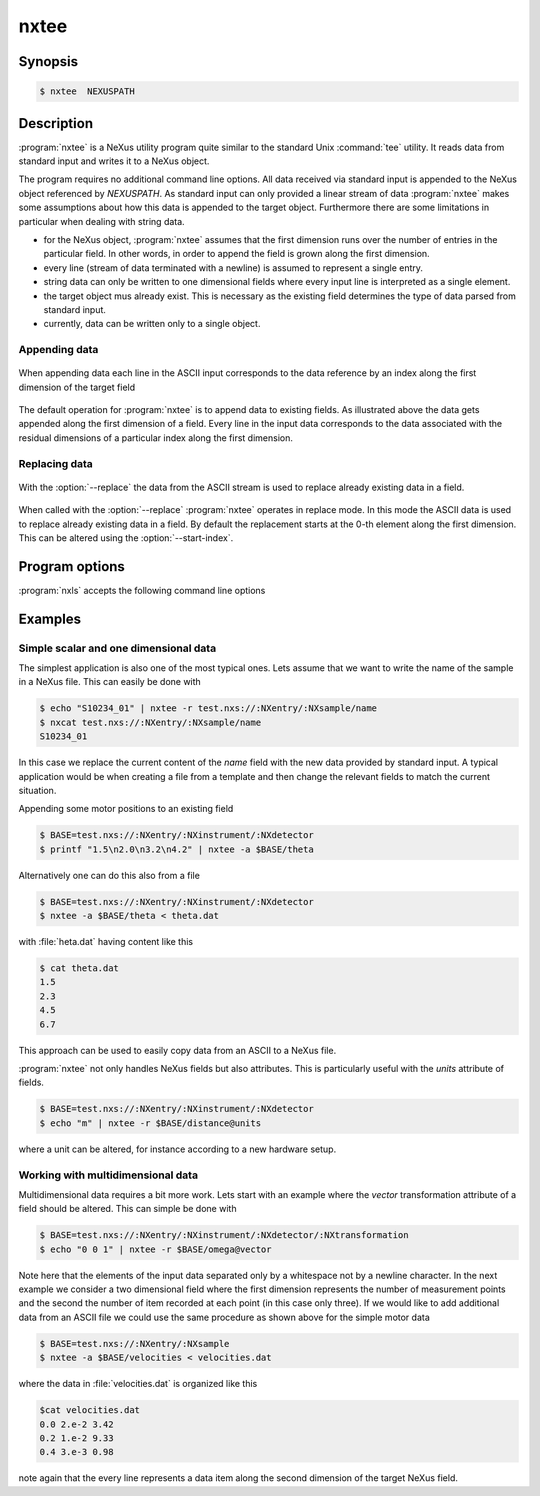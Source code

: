 
nxtee
=====

Synopsis
--------


.. code-block:: bash

    $ nxtee  NEXUSPATH 

Description
-----------

:program:`nxtee` is a NeXus utility program quite similar to the standard Unix
:command:`tee` utility. It reads data from standard input and writes it to a 
NeXus object. 

The program requires no additional command line options. All data received via 
standard input is appended to the NeXus object referenced by *NEXUSPATH*. 
As standard input can only provided a linear stream of data :program:`nxtee`
makes some assumptions about how this data is appended to the target object.
Furthermore there are some limitations in particular when dealing with string
data. 

* for the NeXus object, :program:`nxtee` assumes that the first dimension 
  runs over the number of entries in the particular field. In other words, 
  in order to append the field is grown along the first dimension.
* every line (stream of data terminated with a newline) is assumed to 
  represent a single entry.
* string data can only be written to one dimensional fields where every 
  input line is interpreted as a single element.
* the target object mus already exist. This is necessary as the existing 
  field determines the type of data parsed from standard input.
* currently, data can be written only to a single object.

Appending data
^^^^^^^^^^^^^^

.. figure:: pics/nxtee_append.png
   :align: center

   When appending data each line in the ASCII input corresponds to the 
   data reference by an index along the first dimension of the target field

The default operation for :program:`nxtee` is to append data to existing
fields.  As illustrated above the data gets appended along the first dimension
of a field. Every line in the input data corresponds to the data associated
with the residual dimensions of a particular index along the first dimension. 

Replacing data
^^^^^^^^^^^^^^

.. figure:: pics/nxtee_replace.png
   :align: center

   With the :option:`--replace` the data from the ASCII stream is used to
   replace already existing data in a field. 

When called with the :option:`--replace` :program:`nxtee` operates in replace
mode. In this mode the ASCII data is used to replace already existing data in a
field.  By default the replacement starts at the 0-th element along the first
dimension. This can be altered using the :option:`--start-index`.


Program options
---------------

:program:`nxls` accepts the following command line options

.. option:: -h, --help
    
   print short program help

.. option:: -b [BEGINCHAR], --begin=[BEGINCHAR]  

   In the case of multidimensional input this denotes the starting charachter

.. option:: -e [ENDCHAR], --end=[ENDCHAR]  

   Terminal symbol for line input

.. option:: -s [SEPCHAR], --separator=[SEPCHAR]  

   separator character for the different entries

.. option:: -r, --replace  

   overwrite the data in an already existing field. If used, the input data 
   must exactly match the size of the field (so that the total content 
   can be written).

.. option:: -a, --append  

   append data to an existing field. This is the default action

.. option:: --start-index=[INDEX OFFSET]  

   when used in replace mode, this option determines the starting index for the
   replacement operation along the first dimension.

Examples
--------

Simple scalar and one dimensional data
^^^^^^^^^^^^^^^^^^^^^^^^^^^^^^^^^^^^^^

The simplest application is also one of the most typical ones. Lets assume that
we want to write the name of the sample in a NeXus file. This can easily be done
with

.. code-block:: bash

    $ echo "S10234_01" | nxtee -r test.nxs://:NXentry/:NXsample/name
    $ nxcat test.nxs://:NXentry/:NXsample/name
    S10234_01

In this case we replace the current content of the *name* field with the new
data provided by standard input. A typical application would be when creating a
file from a template and then change the relevant fields to match the current
situation.

Appending some motor positions to an existing field

.. code-block:: bash

    $ BASE=test.nxs://:NXentry/:NXinstrument/:NXdetector
    $ printf "1.5\n2.0\n3.2\n4.2" | nxtee -a $BASE/theta

Alternatively one can do this also from a file 

.. code-block:: bash

    $ BASE=test.nxs://:NXentry/:NXinstrument/:NXdetector
    $ nxtee -a $BASE/theta < theta.dat

with :file:`heta.dat` having content like this 

.. code-block:: bash

    $ cat theta.dat
    1.5
    2.3
    4.5
    6.7

This approach can be used to easily copy data from an ASCII to a NeXus file.

:program:`nxtee` not only handles NeXus fields but also attributes. This is
particularly useful with the *units* attribute of fields. 

.. code-block:: bash

    $ BASE=test.nxs://:NXentry/:NXinstrument/:NXdetector
    $ echo "m" | nxtee -r $BASE/distance@units 
    
where a unit can be altered, for instance according to a new hardware setup. 

Working with multidimensional data
^^^^^^^^^^^^^^^^^^^^^^^^^^^^^^^^^^

Multidimensional data requires a bit more work. Lets start with an example where
the *vector* transformation attribute of a field should be altered. 
This can simple be done with

.. code-block:: bash

    $ BASE=test.nxs://:NXentry/:NXinstrument/:NXdetector/:NXtransformation
    $ echo "0 0 1" | nxtee -r $BASE/omega@vector

Note here that the elements of the input data separated only by a whitespace not
by a newline character. 
In the next example we consider a two dimensional field where the first
dimension represents the number of measurement points and the second the number
of item recorded at each point (in this case only three). 
If we would like to add additional data from an ASCII file we could use the 
same procedure as shown above for the simple motor data

.. code-block:: bash

    $ BASE=test.nxs://:NXentry/:NXsample
    $ nxtee -a $BASE/velocities < velocities.dat

where the data in :file:`velocities.dat` is organized like this

.. code-block:: bash

    $cat velocities.dat
    0.0 2.e-2 3.42
    0.2 1.e-2 9.33
    0.4 3.e-3 0.98

note again that the every line represents a data item along the second dimension
of the target NeXus field.
